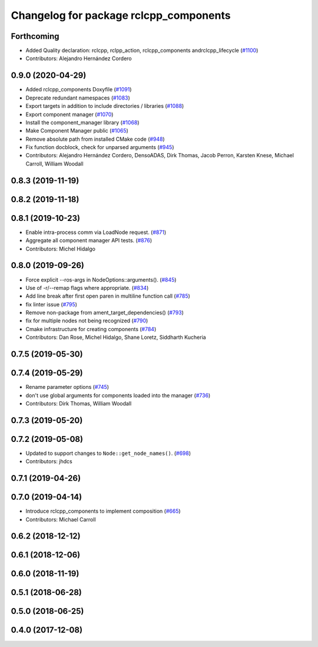 ^^^^^^^^^^^^^^^^^^^^^^^^^^^^^^^^^^^^^^^
Changelog for package rclcpp_components
^^^^^^^^^^^^^^^^^^^^^^^^^^^^^^^^^^^^^^^

Forthcoming
-----------
* Added Quality declaration: rclcpp, rclpp_action, rclcpp_components andrclcpp_lifecycle (`#1100 <https://github.com/ros2/rclcpp/issues/1100>`_)
* Contributors: Alejandro Hernández Cordero

0.9.0 (2020-04-29)
------------------
* Added rclcpp_components Doxyfile (`#1091 <https://github.com/ros2/rclcpp/issues/1091>`_)
* Deprecate redundant namespaces (`#1083 <https://github.com/ros2/rclcpp/issues/1083>`_)
* Export targets in addition to include directories / libraries (`#1088 <https://github.com/ros2/rclcpp/issues/1088>`_)
* Export component manager (`#1070 <https://github.com/ros2/rclcpp/issues/1070>`_)
* Install the component_manager library (`#1068 <https://github.com/ros2/rclcpp/issues/1068>`_)
* Make Component Manager public (`#1065 <https://github.com/ros2/rclcpp/issues/1065>`_)
* Remove absolute path from installed CMake code (`#948 <https://github.com/ros2/rclcpp/issues/948>`_)
* Fix function docblock, check for unparsed arguments (`#945 <https://github.com/ros2/rclcpp/issues/945>`_)
* Contributors: Alejandro Hernández Cordero, DensoADAS, Dirk Thomas, Jacob Perron, Karsten Knese, Michael Carroll, William Woodall

0.8.3 (2019-11-19)
------------------

0.8.2 (2019-11-18)
------------------

0.8.1 (2019-10-23)
------------------
* Enable intra-process comm via LoadNode request. (`#871 <https://github.com/ros2/rclcpp/issues/871>`_)
* Aggregate all component manager API tests. (`#876 <https://github.com/ros2/rclcpp/issues/876>`_)
* Contributors: Michel Hidalgo

0.8.0 (2019-09-26)
------------------
* Force explicit --ros-args in NodeOptions::arguments(). (`#845 <https://github.com/ros2/rclcpp/issues/845>`_)
* Use of -r/--remap flags where appropriate. (`#834 <https://github.com/ros2/rclcpp/issues/834>`_)
* Add line break after first open paren in multiline function call (`#785 <https://github.com/ros2/rclcpp/issues/785>`_)
* fix linter issue (`#795 <https://github.com/ros2/rclcpp/issues/795>`_)
* Remove non-package from ament_target_dependencies() (`#793 <https://github.com/ros2/rclcpp/issues/793>`_)
* fix for multiple nodes not being recognized (`#790 <https://github.com/ros2/rclcpp/issues/790>`_)
* Cmake infrastructure for creating components (`#784 <https://github.com/ros2/rclcpp/issues/784>`_)
* Contributors: Dan Rose, Michel Hidalgo, Shane Loretz, Siddharth Kucheria

0.7.5 (2019-05-30)
------------------

0.7.4 (2019-05-29)
------------------
* Rename parameter options (`#745 <https://github.com/ros2/rclcpp/issues/745>`_)
* don't use global arguments for components loaded into the manager (`#736 <https://github.com/ros2/rclcpp/issues/736>`_)
* Contributors: Dirk Thomas, William Woodall

0.7.3 (2019-05-20)
------------------

0.7.2 (2019-05-08)
------------------
* Updated to support changes to ``Node::get_node_names()``. (`#698 <https://github.com/ros2/rclcpp/issues/698>`_)
* Contributors: jhdcs

0.7.1 (2019-04-26)
------------------

0.7.0 (2019-04-14)
------------------
* Introduce rclcpp_components to implement composition (`#665 <https://github.com/ros2/rclcpp/issues/665>`_)
* Contributors: Michael Carroll

0.6.2 (2018-12-12)
------------------

0.6.1 (2018-12-06)
------------------

0.6.0 (2018-11-19)
------------------

0.5.1 (2018-06-28)
------------------

0.5.0 (2018-06-25)
------------------

0.4.0 (2017-12-08)
------------------
